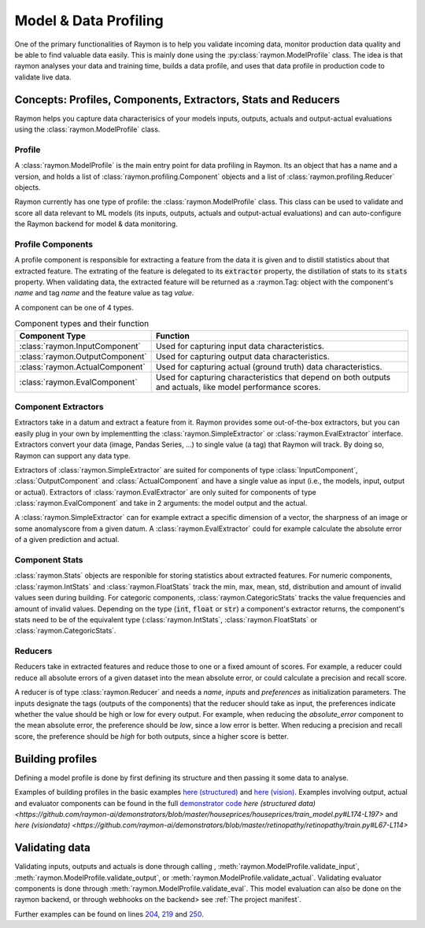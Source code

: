 ======================
Model & Data Profiling
======================

One of the primary functionalities of Raymon is to help you validate incoming data, monitor production data quality and be able to find valuable data easily. This is mainly done using the :py:class:`raymon.ModelProfile` class. The idea is that raymon analyses your data and training time, builds a data profile, and uses that data profile in production code to validate live data.

--------------------------------------------------------------
Concepts: Profiles, Components, Extractors, Stats and Reducers
--------------------------------------------------------------

Raymon helps you capture data characterisics of your models inputs, outputs, actuals and output-actual evaluations using the :class:`raymon.ModelProfile` class. 


Profile
-------

A :class:`raymon.ModelProfile` is the main entry point for data profiling in Raymon. Its an object that has a name and a version, and holds a list of :class:`raymon.profiling.Component` objects and a list of :class:`raymon.profiling.Reducer` objects. 

Raymon currently has one type of profile: the :class:`raymon.ModelProfile` class. This class can be used to validate and score all data relevant to ML models (its inputs, outputs, actuals and output-actual evaluations) and can auto-configure the Raymon backend for model & data monitoring. 


Profile Components
------------------
A profile component is responsible for extracting a feature from the data it is given and to distill statistics about that extracted feature. The extrating of the feature is delegated to its :code:`extractor` property, the distillation of stats to its :code:`stats` property. When validating data, the extracted feature will be returned as a :raymon.Tag: object with the component's `name` and tag `name` and the feature value as tag `value`.

A component can be one of 4 types.

.. list-table:: Component types and their function
   :widths: 25 75
   :header-rows: 1

   * - Component Type
     - Function
   * - :class:`raymon.InputComponent`
     - Used for capturing input data characteristics.
   * - :class:`raymon.OutputComponent`
     - Used for capturing output data characteristics.
   * - :class:`raymon.ActualComponent`
     - Used for capturing actual (ground truth) data characteristics.
   * - :class:`raymon.EvalComponent`
     - Used for capturing characteristics that depend on both outputs and actuals, like model performance scores.


Component Extractors
--------------------
Extractors take in a datum and extract a feature from it. Raymon provides some out-of-the-box extractors, but you can easily plug in your own by implementting the :class:`raymon.SimpleExtractor` or :class:`raymon.EvalExtractor` interface. Extractors convert your data (image, Pandas Series, ...) to single value (a tag) that Raymon will track. By doing so, Raymon can support any data type.

Extractors of :class:`raymon.SimpleExtractor` are suited for components of type :class:`InputComponent`, :class:`OutputComponent` and :class:`ActualComponent` and have a single value as input (i.e., the models, input, output or actual). Extractors of :class:`raymon.EvalExtractor` are only suited for components of type :class:`raymon.EvalComponent` and take in 2 arguments: the model output and the actual. 

A :class:`raymon.SimpleExtractor` can for example extract a specific dimension of a vector, the sharpness of an image or some anomalyscore from a given datum. A :class:`raymon.EvalExtractor` could for example calculate the absolute error of a given prediction and actual.


Component Stats
---------------
:class:`raymon.Stats` objects are responible for storing statistics about extracted features. For numeric components, :class:`raymon.IntStats` and :class:`raymon.FloatStats` track the min, max, mean, std, distribution and amount of invalid values seen during building. For categoric components, :class:`raymon.CategoricStats` tracks the value frequencies and amount of invalid values. 
Depending on the type (:code:`int`, :code:`float` or :code:`str`) a component's extractor returns, the component's stats need to be of the equivalent type (:class:`raymon.IntStats`, :class:`raymon.FloatStats` or :class:`raymon.CategoricStats`.


Reducers
--------
Reducers take in extracted features and reduce those to one or a fixed amount of scores. For example, a reducer could reduce all absolute errors of a given dataset into the mean absolute error, or could calculate a precision and recall score.

A reducer is of type :class:`raymon.Reducer` and needs a `name`, `inputs` and `preferences` as initialization parameters. The inputs designate the tags (outputs of the components) that the reducer should take as input, the preferences indicate whether the value should be high or low for every output. For example, when reducing the `absolute_error` component to the mean absolute error, the preference should be `low`, since a low error is better. When reducing a precision and recall score, the preference should be `high` for both outputs, since a higher score is better.


-----------------
Building profiles
-----------------
Defining a model profile is done by first defining its structure and then passing it some data to analyse. 

.. code-block:: python
    :linenos:

    from raymon.profiling import (
        ModelProfile,
        InputComponent,
        OutputComponent,
        ActualComponent,
        EvalComponent,
        MeanReducer,
    )
    from raymon.profiling.extractors.structured import generate_components, ElementExtractor

    components = generate_components(X.dtypes, complass=InputComponent) + [
        OutputComponent(name="prediction", extractor=ElementExtractor(element=0)),
        ActualComponent(name="actual", extractor=ElementExtractor(element=0)),
        EvalComponent(name="abs_error", extractor=AbsoluteRegressionError()),
    ]
    reducers = [
        MeanReducer(
            name="MAE",
            inputs=["abs_error"],
            preferences={"mean": "low"},
            results=None,
        )
    ]

    profile = ModelProfile(
        name="HousePricesCheap",
        version="2.0.0",
        components=components,
        reducers=reducers,
    )
    profile.build(input=X, output=y_pred[None, :], actual=y_test[None, :])
    profile.save(ROOT / "models")


Examples of building profiles in the basic examples `here (structured) <https://github.com/raymon-ai/raymon/blob/master/examples/1-building_structured.ipynb>`_ and `here (vision) <https://github.com/raymon-ai/raymon/blob/master/examples/2-building_cv.ipynb>`_. Examples involving output, actual and evaluator components can be found in the full `demonstrator code <https://github.com/raymon-ai/examples>`_ `here (structured data) <https://github.com/raymon-ai/demonstrators/blob/master/houseprices/houseprices/train_model.py#L174-L197>` and `here (visiondata) <https://github.com/raymon-ai/demonstrators/blob/master/retinopathy/retinopathy/train.py#L67-L114>`


---------------
Validating data
---------------
Validating inputs, outputs and actuals is done through calling , :meth:`raymon.ModelProfile.validate_input`, :meth:`raymon.ModelProfile.validate_output`, or :meth:`raymon.ModelProfile.validate_actual`. Validating evaluator components is done through :meth:`raymon.ModelProfile.validate_eval`. This model evaluation can also be done on the raymon backend, or through webhooks on the backend>  see :ref:`The project manifest`.

.. code-block:: python
    :linenos:

    def process(self, req_id, data, metadata):
        trace = Trace(logger=self.raymon, trace_id=str(req_id))

        # validate data
        input_tags = self.profile.validate_input(input=data)
        trace.tag(input_tags)
        # ...
        pred_arr = self.model.predict(data)
        pred = float(pred_arr[0])
        output_tags = self.profile.validate_output(output=pred_arr)
        trace.tag(output_tags)
            


Further examples can be found on lines `204 <https://github.com/raymon-ai/demonstrators/blob/master/houseprices/houseprices/processing.py#L204>`_, `219 <https://github.com/raymon-ai/demonstrators/blob/master/houseprices/houseprices/processing.py#L219>`_ and `250 <https://github.com/raymon-ai/demonstrators/blob/master/houseprices/houseprices/processing.py#L250>`_. 


